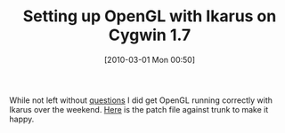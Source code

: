 #+POSTID: 4567
#+DATE: [2010-03-01 Mon 00:50]
#+OPTIONS: toc:nil num:nil todo:nil pri:nil tags:nil ^:nil TeX:nil
#+CATEGORY: Article
#+TAGS: Ikarus, Programming Language, Scheme
#+TITLE: Setting up OpenGL with Ikarus on Cygwin 1.7

While not left without [[http://www.wisdomandwonder.com/article/4559/how-are-dlls-used-on-cygwin-1-7][questions]] I did get OpenGL running correctly with Ikarus over the weekend. [[http://www.wisdomandwonder.com/wordpress/wp-content/uploads/2010/02/ikarus-cygwin-opengl-support.diff_.txt][Here]] is the patch file against trunk to make it happy.



